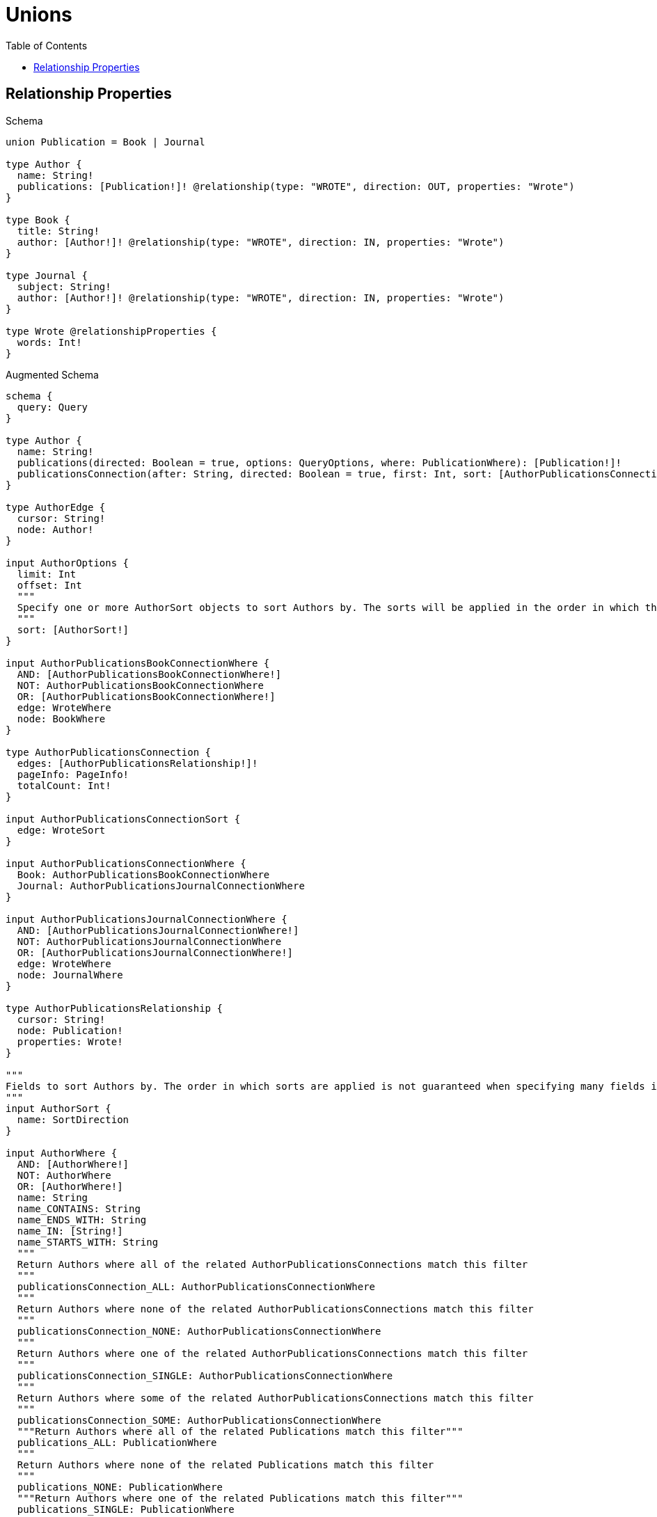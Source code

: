 // This file was generated by the Test-Case extractor of neo4j-graphql
:toc:
:toclevels: 42

= Unions

== Relationship Properties

.Schema
[source,graphql,schema=true]
----
union Publication = Book | Journal

type Author {
  name: String!
  publications: [Publication!]! @relationship(type: "WROTE", direction: OUT, properties: "Wrote")
}

type Book {
  title: String!
  author: [Author!]! @relationship(type: "WROTE", direction: IN, properties: "Wrote")
}

type Journal {
  subject: String!
  author: [Author!]! @relationship(type: "WROTE", direction: IN, properties: "Wrote")
}

type Wrote @relationshipProperties {
  words: Int!
}
----

.Augmented Schema
[source,graphql,augmented=true]
----
schema {
  query: Query
}

type Author {
  name: String!
  publications(directed: Boolean = true, options: QueryOptions, where: PublicationWhere): [Publication!]!
  publicationsConnection(after: String, directed: Boolean = true, first: Int, sort: [AuthorPublicationsConnectionSort!], where: AuthorPublicationsConnectionWhere): AuthorPublicationsConnection!
}

type AuthorEdge {
  cursor: String!
  node: Author!
}

input AuthorOptions {
  limit: Int
  offset: Int
  """
  Specify one or more AuthorSort objects to sort Authors by. The sorts will be applied in the order in which they are arranged in the array.
  """
  sort: [AuthorSort!]
}

input AuthorPublicationsBookConnectionWhere {
  AND: [AuthorPublicationsBookConnectionWhere!]
  NOT: AuthorPublicationsBookConnectionWhere
  OR: [AuthorPublicationsBookConnectionWhere!]
  edge: WroteWhere
  node: BookWhere
}

type AuthorPublicationsConnection {
  edges: [AuthorPublicationsRelationship!]!
  pageInfo: PageInfo!
  totalCount: Int!
}

input AuthorPublicationsConnectionSort {
  edge: WroteSort
}

input AuthorPublicationsConnectionWhere {
  Book: AuthorPublicationsBookConnectionWhere
  Journal: AuthorPublicationsJournalConnectionWhere
}

input AuthorPublicationsJournalConnectionWhere {
  AND: [AuthorPublicationsJournalConnectionWhere!]
  NOT: AuthorPublicationsJournalConnectionWhere
  OR: [AuthorPublicationsJournalConnectionWhere!]
  edge: WroteWhere
  node: JournalWhere
}

type AuthorPublicationsRelationship {
  cursor: String!
  node: Publication!
  properties: Wrote!
}

"""
Fields to sort Authors by. The order in which sorts are applied is not guaranteed when specifying many fields in one AuthorSort object.
"""
input AuthorSort {
  name: SortDirection
}

input AuthorWhere {
  AND: [AuthorWhere!]
  NOT: AuthorWhere
  OR: [AuthorWhere!]
  name: String
  name_CONTAINS: String
  name_ENDS_WITH: String
  name_IN: [String!]
  name_STARTS_WITH: String
  """
  Return Authors where all of the related AuthorPublicationsConnections match this filter
  """
  publicationsConnection_ALL: AuthorPublicationsConnectionWhere
  """
  Return Authors where none of the related AuthorPublicationsConnections match this filter
  """
  publicationsConnection_NONE: AuthorPublicationsConnectionWhere
  """
  Return Authors where one of the related AuthorPublicationsConnections match this filter
  """
  publicationsConnection_SINGLE: AuthorPublicationsConnectionWhere
  """
  Return Authors where some of the related AuthorPublicationsConnections match this filter
  """
  publicationsConnection_SOME: AuthorPublicationsConnectionWhere
  """Return Authors where all of the related Publications match this filter"""
  publications_ALL: PublicationWhere
  """
  Return Authors where none of the related Publications match this filter
  """
  publications_NONE: PublicationWhere
  """Return Authors where one of the related Publications match this filter"""
  publications_SINGLE: PublicationWhere
  """
  Return Authors where some of the related Publications match this filter
  """
  publications_SOME: PublicationWhere
}

type AuthorsConnection {
  edges: [AuthorEdge!]!
  pageInfo: PageInfo!
  totalCount: Int!
}

type Book {
  author(directed: Boolean = true, options: AuthorOptions, where: AuthorWhere): [Author!]!
  authorConnection(after: String, directed: Boolean = true, first: Int, sort: [BookAuthorConnectionSort!], where: BookAuthorConnectionWhere): BookAuthorConnection!
  title: String!
}

type BookAuthorConnection {
  edges: [BookAuthorRelationship!]!
  pageInfo: PageInfo!
  totalCount: Int!
}

input BookAuthorConnectionSort {
  edge: WroteSort
  node: AuthorSort
}

input BookAuthorConnectionWhere {
  AND: [BookAuthorConnectionWhere!]
  NOT: BookAuthorConnectionWhere
  OR: [BookAuthorConnectionWhere!]
  edge: WroteWhere
  node: AuthorWhere
}

type BookAuthorRelationship {
  cursor: String!
  node: Author!
  properties: Wrote!
}

type BookEdge {
  cursor: String!
  node: Book!
}

input BookOptions {
  limit: Int
  offset: Int
  """
  Specify one or more BookSort objects to sort Books by. The sorts will be applied in the order in which they are arranged in the array.
  """
  sort: [BookSort!]
}

"""
Fields to sort Books by. The order in which sorts are applied is not guaranteed when specifying many fields in one BookSort object.
"""
input BookSort {
  title: SortDirection
}

input BookWhere {
  AND: [BookWhere!]
  NOT: BookWhere
  OR: [BookWhere!]
  """
  Return Books where all of the related BookAuthorConnections match this filter
  """
  authorConnection_ALL: BookAuthorConnectionWhere
  """
  Return Books where none of the related BookAuthorConnections match this filter
  """
  authorConnection_NONE: BookAuthorConnectionWhere
  """
  Return Books where one of the related BookAuthorConnections match this filter
  """
  authorConnection_SINGLE: BookAuthorConnectionWhere
  """
  Return Books where some of the related BookAuthorConnections match this filter
  """
  authorConnection_SOME: BookAuthorConnectionWhere
  """Return Books where all of the related Authors match this filter"""
  author_ALL: AuthorWhere
  """Return Books where none of the related Authors match this filter"""
  author_NONE: AuthorWhere
  """Return Books where one of the related Authors match this filter"""
  author_SINGLE: AuthorWhere
  """Return Books where some of the related Authors match this filter"""
  author_SOME: AuthorWhere
  title: String
  title_CONTAINS: String
  title_ENDS_WITH: String
  title_IN: [String!]
  title_STARTS_WITH: String
}

type BooksConnection {
  edges: [BookEdge!]!
  pageInfo: PageInfo!
  totalCount: Int!
}

type Journal {
  author(directed: Boolean = true, options: AuthorOptions, where: AuthorWhere): [Author!]!
  authorConnection(after: String, directed: Boolean = true, first: Int, sort: [JournalAuthorConnectionSort!], where: JournalAuthorConnectionWhere): JournalAuthorConnection!
  subject: String!
}

type JournalAuthorConnection {
  edges: [JournalAuthorRelationship!]!
  pageInfo: PageInfo!
  totalCount: Int!
}

input JournalAuthorConnectionSort {
  edge: WroteSort
  node: AuthorSort
}

input JournalAuthorConnectionWhere {
  AND: [JournalAuthorConnectionWhere!]
  NOT: JournalAuthorConnectionWhere
  OR: [JournalAuthorConnectionWhere!]
  edge: WroteWhere
  node: AuthorWhere
}

type JournalAuthorRelationship {
  cursor: String!
  node: Author!
  properties: Wrote!
}

type JournalEdge {
  cursor: String!
  node: Journal!
}

input JournalOptions {
  limit: Int
  offset: Int
  """
  Specify one or more JournalSort objects to sort Journals by. The sorts will be applied in the order in which they are arranged in the array.
  """
  sort: [JournalSort!]
}

"""
Fields to sort Journals by. The order in which sorts are applied is not guaranteed when specifying many fields in one JournalSort object.
"""
input JournalSort {
  subject: SortDirection
}

input JournalWhere {
  AND: [JournalWhere!]
  NOT: JournalWhere
  OR: [JournalWhere!]
  """
  Return Journals where all of the related JournalAuthorConnections match this filter
  """
  authorConnection_ALL: JournalAuthorConnectionWhere
  """
  Return Journals where none of the related JournalAuthorConnections match this filter
  """
  authorConnection_NONE: JournalAuthorConnectionWhere
  """
  Return Journals where one of the related JournalAuthorConnections match this filter
  """
  authorConnection_SINGLE: JournalAuthorConnectionWhere
  """
  Return Journals where some of the related JournalAuthorConnections match this filter
  """
  authorConnection_SOME: JournalAuthorConnectionWhere
  """Return Journals where all of the related Authors match this filter"""
  author_ALL: AuthorWhere
  """Return Journals where none of the related Authors match this filter"""
  author_NONE: AuthorWhere
  """Return Journals where one of the related Authors match this filter"""
  author_SINGLE: AuthorWhere
  """Return Journals where some of the related Authors match this filter"""
  author_SOME: AuthorWhere
  subject: String
  subject_CONTAINS: String
  subject_ENDS_WITH: String
  subject_IN: [String!]
  subject_STARTS_WITH: String
}

type JournalsConnection {
  edges: [JournalEdge!]!
  pageInfo: PageInfo!
  totalCount: Int!
}

"""Pagination information (Relay)"""
type PageInfo {
  endCursor: String
  hasNextPage: Boolean!
  hasPreviousPage: Boolean!
  startCursor: String
}

union Publication = Book | Journal

input PublicationWhere {
  Book: BookWhere
  Journal: JournalWhere
}

type Query {
  authors(options: AuthorOptions, where: AuthorWhere): [Author!]!
  authorsConnection(after: String, first: Int, sort: [AuthorSort], where: AuthorWhere): AuthorsConnection!
  books(options: BookOptions, where: BookWhere): [Book!]!
  booksConnection(after: String, first: Int, sort: [BookSort], where: BookWhere): BooksConnection!
  journals(options: JournalOptions, where: JournalWhere): [Journal!]!
  journalsConnection(after: String, first: Int, sort: [JournalSort], where: JournalWhere): JournalsConnection!
  publications(options: QueryOptions, where: PublicationWhere): [Publication!]!
}

"""Input type for options that can be specified on a query operation."""
input QueryOptions {
  limit: Int
  offset: Int
}

"""An enum for sorting in either ascending or descending order."""
enum SortDirection {
  """Sort by field values in ascending order."""
  ASC
  """Sort by field values in descending order."""
  DESC
}

"""
The edge properties for the following fields:
* Author.publications
* Book.author
* Journal.author
"""
type Wrote {
  words: Int!
}

input WroteSort {
  words: SortDirection
}

input WroteWhere {
  AND: [WroteWhere!]
  NOT: WroteWhere
  OR: [WroteWhere!]
  words: Int
  words_GT: Int
  words_GTE: Int
  words_IN: [Int!]
  words_LT: Int
  words_LTE: Int
}
----
